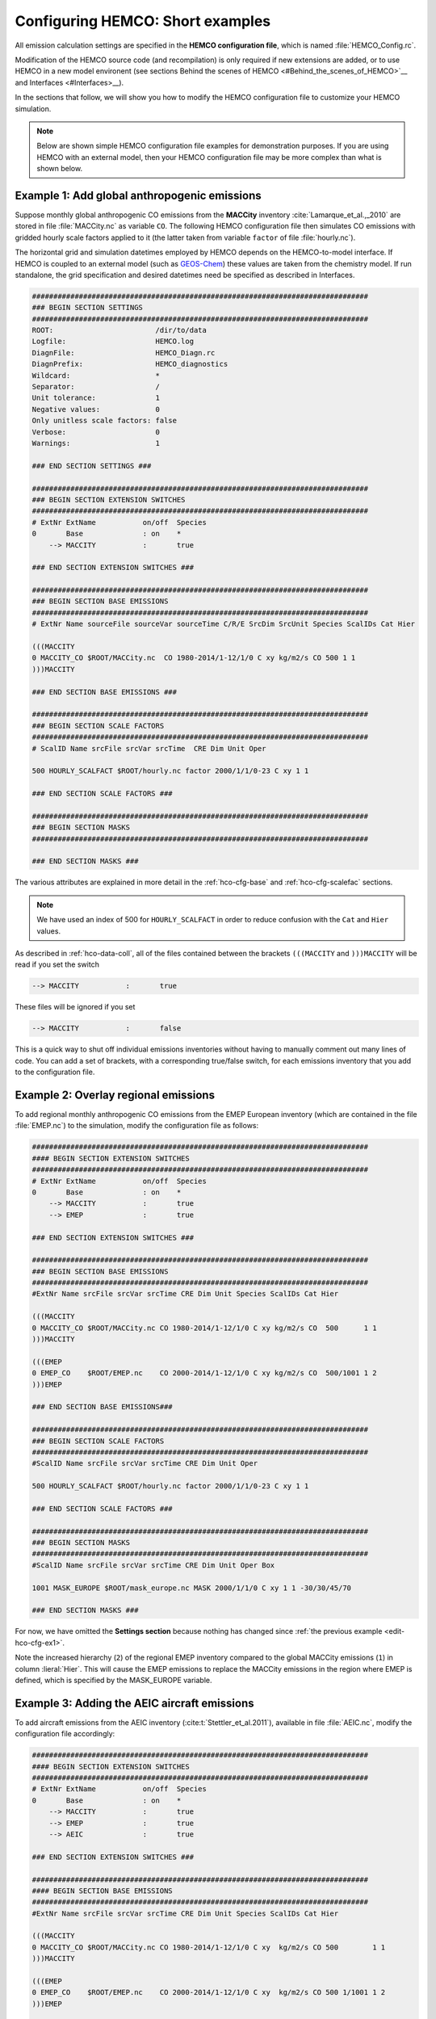 .. _edit-hco-cfg:

#################################
Configuring HEMCO: Short examples
#################################

All emission calculation settings are specified in the **HEMCO
configuration file**, which is named :file:`HEMCO_Config.rc`.

Modification of the HEMCO source code (and recompilation) is only
required if new extensions are added, or to use HEMCO in a new model
environent (see sections Behind the scenes of HEMCO
<#Behind_the_scenes_of_HEMCO>`__ and Interfaces <#Interfaces>__).

In the sections that follow, we will show you how to modify the HEMCO
configuration file to customize your HEMCO simulation.

.. note::

   Below are shown simple HEMCO configuration file examples for
   demonstration purposes.  If you are using HEMCO with an external
   model, then your HEMCO configuration file may be more complex than
   what is shown below.

.. _edit-hco-cfg-ex1:

=============================================
Example 1: Add global anthropogenic emissions
=============================================

Suppose monthly global anthropogenic CO emissions from the **MACCity**
inventory :cite:`Lamarque_et_al.,_2010` are stored in file
:file:`MACCity.nc` as variable :literal:`CO`. The following HEMCO
configuration file then simulates CO emissions with gridded
hourly scale factors applied to it (the latter taken from variable
:literal:`factor` of file :file:`hourly.nc`).

The horizontal grid and simulation datetimes employed by HEMCO depends
on the HEMCO-to-model interface. If HEMCO is coupled to an external
model (such as `GEOS-Chem <https://geos-chem.readthedocs.io>`_) these
values are taken from the chemistry model. If run standalone, the grid
specification and desired datetimes need be specified as described in
Interfaces.

.. code-block:: kconfig

   ###############################################################################
   ### BEGIN SECTION SETTINGS
   ###############################################################################
   ROOT:                        /dir/to/data
   Logfile:                     HEMCO.log
   DiagnFile:                   HEMCO_Diagn.rc
   DiagnPrefix:                 HEMCO_diagnostics
   Wildcard:                    *
   Separator:                   /
   Unit tolerance:              1
   Negative values:             0
   Only unitless scale factors: false
   Verbose:                     0
   Warnings:                    1

   ### END SECTION SETTINGS ###

   ###############################################################################
   ### BEGIN SECTION EXTENSION SWITCHES
   ###############################################################################
   # ExtNr ExtName           on/off  Species
   0       Base              : on    *
       --> MACCITY           :       true

   ### END SECTION EXTENSION SWITCHES ###

   ###############################################################################
   ### BEGIN SECTION BASE EMISSIONS
   ###############################################################################
   # ExtNr Name sourceFile sourceVar sourceTime C/R/E SrcDim SrcUnit Species ScalIDs Cat Hier

   (((MACCITY
   0 MACCITY_CO $ROOT/MACCity.nc  CO 1980-2014/1-12/1/0 C xy kg/m2/s CO 500 1 1
   )))MACCITY

   ### END SECTION BASE EMISSIONS ###

   ###############################################################################
   ### BEGIN SECTION SCALE FACTORS
   ###############################################################################
   # ScalID Name srcFile srcVar srcTime  CRE Dim Unit Oper

   500 HOURLY_SCALFACT $ROOT/hourly.nc factor 2000/1/1/0-23 C xy 1 1

   ### END SECTION SCALE FACTORS ###

   ###############################################################################
   ### BEGIN SECTION MASKS
   ###############################################################################

   ### END SECTION MASKS ###

The various attributes are explained in more detail in the
:ref:`hco-cfg-base` and :ref:`hco-cfg-scalefac` sections.

.. note::

   We have used an index of 500 for :literal:`HOURLY_SCALFACT` in
   order to reduce confusion with the :literal:`Cat` and
   :literal:`Hier` values.

As described in :ref:`hco-data-coll`, all of the files
contained between the brackets :literal:`(((MACCITY` and
:literal:`)))MACCITY` will be read if you set the switch

.. code-block:: text

   --> MACCITY           :       true

These files will be ignored if you set

.. code-block::

   --> MACCITY           :       false

This is a quick way to shut off individual emissions inventories without
having to manually comment out many lines of code. You can add a set of
brackets, with a corresponding true/false switch, for each emissions
inventory that you add to the configuration file.

.. _edit-hco-cfg-ex2:

=====================================
Example 2: Overlay regional emissions
=====================================

To add regional monthly anthropogenic CO emissions from the EMEP
European inventory (which are contained in the file :file:`EMEP.nc`)
to the simulation, modify the configuration file as follows:

.. code-block:: kconfig

    ###############################################################################
    #### BEGIN SECTION EXTENSION SWITCHES
    ###############################################################################
    # ExtNr ExtName           on/off  Species
    0       Base              : on    *
        --> MACCITY           :       true
        --> EMEP              :       true

    ### END SECTION EXTENSION SWITCHES ###

    ###############################################################################
    ### BEGIN SECTION BASE EMISSIONS
    ###############################################################################
    #ExtNr Name srcFile srcVar srcTime CRE Dim Unit Species ScalIDs Cat Hier

    (((MACCITY
    0 MACCITY_CO $ROOT/MACCity.nc CO 1980-2014/1-12/1/0 C xy kg/m2/s CO  500      1 1
    )))MACCITY

    (((EMEP
    0 EMEP_CO    $ROOT/EMEP.nc    CO 2000-2014/1-12/1/0 C xy kg/m2/s CO  500/1001 1 2
    )))EMEP

    ### END SECTION BASE EMISSIONS###

    ###############################################################################
    ### BEGIN SECTION SCALE FACTORS
    ###############################################################################
    #ScalID Name srcFile srcVar srcTime CRE Dim Unit Oper

    500 HOURLY_SCALFACT $ROOT/hourly.nc factor 2000/1/1/0-23 C xy 1 1

    ### END SECTION SCALE FACTORS ###

    ###############################################################################
    ### BEGIN SECTION MASKS
    ###############################################################################
    #ScalID Name srcFile srcVar srcTime CRE Dim Unit Oper Box

    1001 MASK_EUROPE $ROOT/mask_europe.nc MASK 2000/1/1/0 C xy 1 1 -30/30/45/70

    ### END SECTION MASKS ###

For now, we have omitted the **Settings section**  because nothing has
changed since :ref:`the previous example <edit-hco-cfg-ex1>`.

Note the increased hierarchy (:literal:`2`) of the regional EMEP
inventory compared to the global MACCity emissions (:literal:`1`) in
column :lieral:`Hier`. This will cause the EMEP emissions to replace
the MACCity emissions in the region where EMEP is defined, which is
specified by the MASK_EUROPE variable.

.. _edit-hco-cfg-ex3:

=============================================
Example 3: Adding the AEIC aircraft emissions
=============================================

To add aircraft emissions from the AEIC inventory
(:cite:t:`Stettler_et_al.2011`), available in file :file:`AEIC.nc`, modify the
configuration file accordingly:

.. code-block :: kconfig

   ###############################################################################
   #### BEGIN SECTION EXTENSION SWITCHES
   ###############################################################################
   # ExtNr ExtName           on/off  Species
   0       Base              : on    *
       --> MACCITY           :       true
       --> EMEP              :       true
       --> AEIC              :       true

   ### END SECTION EXTENSION SWITCHES ###

   ###############################################################################
   #### BEGIN SECTION BASE EMISSIONS
   ###############################################################################
   #ExtNr Name srcFile srcVar srcTime CRE Dim Unit Species ScalIDs Cat Hier

   (((MACCITY
   0 MACCITY_CO $ROOT/MACCity.nc CO 1980-2014/1-12/1/0 C xy  kg/m2/s CO 500        1 1
   )))MACCITY

   (((EMEP
   0 EMEP_CO    $ROOT/EMEP.nc    CO 2000-2014/1-12/1/0 C xy  kg/m2/s CO 500 1/1001 1 2
   )))EMEP

   (((AEIC
   0 AEIC_CO    $ROOT/AEIC.nc    CO 2005/1-12/1/0      C xyz kg/m2/s CO -          2 1
   )))AEIC

   ### END SECTION BASE EMISSIONS ###

Note the change in the emission category (column :literal:`Cat`) from
:literal:`1` to :literal:`2`.  In this example, category 1 represents
anthropogenic emissions and category 2 represents aircraft emissions.

.. _edit-hco-cfg-ex4:

========================================
Example 4: Add biomass burning emissions
========================================

GFED4 biomass burning emissions (Giglio et al, 2013), which are
implemented as a HEMCO Extension, can be added to the simulation by:

#. Adding the corresponding extension to section **Extension
   Switches**
#. Adding all the input data needed by GFED4 to section **Base
   Emissions**.

The extension number defined in the **Extension Switches** section
must match the corresponding :literal:`ExtNr` entry in the Base
Emissions section (in this example, :literal:`111`).

.. code-block:: kconfig

   ###############################################################################
   #### BEGIN SECTION EXTENSION SWITCHES
   ###############################################################################
   # ExtNr ExtName           on/off  Species
   0       Base              : on    *
       --> MACCITY           :       true
       --> EMEP              :       true
       --> AEIC              :       true
   #------------------------------------------------------------------------------
   111     GFED              : on    CO
       --> GFED3             :       false
       --> GFED4             :       true
       --> GFED_daily        :       false
       --> GFED_3hourly      :       false
       --> Scaling_CO        :       1.05

   ### END SECTION EXTENSION SWITCHES ###

   ###############################################################################
   #### BEGIN SECTION BASE EMISSIONS
   ###############################################################################
   #ExtNr Name srcFile srcVar srcTime CRE Dim Unit Species ScalIDs Cat Hier

   (((MACCITY
   0 MACCITY_CO $ROOT/MACCity.nc  CO 1980-2014/1-12/1/0 C xy  kg/m2/s CO 500      1 1
   )))MACCITY

   (((EMEP
   0 EMEP_CO    $ROOT/EMEP.nc     CO 2000-2014/1-12/1/0 C xy  kg/m2/s CO 500/1001 1 2
   )))EMEP

   (((AEIC
   0 AEIC_CO    $ROOT/AEIC.nc     CO 2005/1-12/1/0      C xyz kg/m2/s CO -        2 1
   )))AEIC

   ###############################################################################
   ###  BEGIN SECTION EXTENSION DATA (subsection of BASE EMISSIONS SECTION
   ###
   ### These fields are needed by the extensions listed above. The assigned ExtNr
   ### must match the ExtNr entry in section 'Extension switches'. These fields
   ### are only read if the extension is enabled.  The fields are imported by the
   ### extensions by field name.  The name given here must match the name used
   ### in the extension's source code.
   ###############################################################################

   # --- GFED biomass burning emissions (Extension 111) ---
   111 GFED_HUMTROP    $ROOT/GFED3/v2014-10/GFED3_humtropmap.nc              humtrop           2000/1/1/0             C xy 1         * - 1 1

   (((GFED3
   111 GFED_WDL        $ROOT/GFED3/v2014-10/GFED3_gen.1x1.$YYYY.nc           GFED3_BB__WDL_DM  1997-2011/1-12/01/0    C xy kgDM/m2/s * - 1 1
   111 GFED_AGW        $ROOT/GFED3/v2014-10/GFED3_gen.1x1.$YYYY.nc           GFED3_BB__AGW_DM  1997-2011/1-12/01/0    C xy kgDM/m2/s * - 1 1
   111 GFED_DEF        $ROOT/GFED3/v2014-10/GFED3_gen.1x1.$YYYY.nc           GFED3_BB__DEF_DM  1997-2011/1-12/01/0    C xy kgDM/m2/s * - 1 1
   111 GFED_FOR        $ROOT/GFED3/v2014-10/GFED3_gen.1x1.$YYYY.nc           GFED3_BB__FOR_DM  1997-2011/1-12/01/0    C xy kgDM/m2/s * - 1 1
   111 GFED_PET        $ROOT/GFED3/v2014-10/GFED3_gen.1x1.$YYYY.nc           GFED3_BB__PET_DM  1997-2011/1-12/01/0    C xy kgDM/m2/s * - 1 1
   111 GFED_SAV        $ROOT/GFED3/v2014-10/GFED3_gen.1x1.$YYYY.nc           GFED3_BB__SAV_DM  1997-2011/1-12/01/0    C xy kgDM/m2/s * - 1 1
   )))GFED3

   (((GFED4
   111 GFED_WDL        $ROOT/GFED4/v2015-03/GFED4_gen.025x025.$YYYY.nc       WDL_DM            2000-2013/1-12/01/0    C xy kg/m2/s   * - 1 1
   111 GFED_AGW        $ROOT/GFED4/v2015-03/GFED4_gen.025x025.$YYYY.nc       AGW_DM            2000-2013/1-12/01/0    C xy kg/m2/s   * - 1 1
   111 GFED_DEF        $ROOT/GFED4/v2015-03/GFED4_gen.025x025.$YYYY.nc       DEF_DM            2000-2013/1-12/01/0    C xy kg/m2/s   * - 1 1
   111 GFED_FOR        $ROOT/GFED4/v2015-03/GFED4_gen.025x025.$YYYY.nc       FOR_DM            2000-2013/1-12/01/0    C xy kg/m2/s   * - 1 1
   111 GFED_PET        $ROOT/GFED4/v2015-03/GFED4_gen.025x025.$YYYY.nc       PET_DM            2000-2013/1-12/01/0    C xy kg/m2/s   * - 1 1
   111 GFED_SAV        $ROOT/GFED4/v2015-03/GFED4_gen.025x025.$YYYY.nc       SAV_DM            2000-2013/1-12/01/0    C xy kg/m2/s   * - 1 1
   )))GFED4

   (((GFED_daily
   111 GFED_FRAC_DAY   $ROOT/GFED3/v2014-10/GFED3_dailyfrac_gen.1x1.$YYYY.nc GFED3_BB__DAYFRAC 2002-2011/1-12/1-31/0  C xy 1         * - 1 1
   )))GFED_daily

   (((GFED_3hourly
   111 GFED_FRAC_3HOUR $ROOT/GFED3/v2014-10/GFED3_3hrfrac_gen.1x1.$YYYY.nc   GFED3_BB__HRFRAC  2002-2011/1-12/01/0-23 C xy 1         * - 1 1
   )))GFED_3hourly

   ### END SECTION BASE EMISSIONS ###

As in the previous examples, the tags beginning with :literal:`(((` and
:literal:`)))` denote options that can be toggled on or off in the
Extension Switches section. For example, if you wanted to use GFED3
biomass emissions instead of GFED4, you would set the switch for GFED3
to true and the switch for GFED4 to false.

Scale factors and other extension options (e.g. :literal:`Scaling_CO`)
can be specified in the Extension Switches section.

.. _edit-hco-cfg-ex5:

===============================================
Example 5: Tell HEMCO to use additional species
===============================================

The HEMCO configuration file can hold emission specifications of as
many species as desired. For example, to add anthropogenic NO
emissions from the MACCity inventory, modify the HEMCO configuration
file as shown:

.. code-block:: kconfig

   ###############################################################################
   #### BEGIN SECTION BASE EMISSIONS
   ###############################################################################
   #ExtNr Name srcFile srcVar srcTime CRE Dim Unit Species ScalIDs Cat Hier

   (((MACCITY
   0 MACCITY_CO $ROOT/MACCity.nc CO 1980-2014/1-12/1/0 C xy kg/m2/s CO 500 1 1
   0 MACCITY_NO $ROOT/MACCity.nc NO 1980-2014/1-12/1/0 C xy kg/m2/s NO 500 1 1
   )))MACCITY

To include NO in GFED, we can just add NO to the list of species that
GFED will process in the Extension Switches section.

.. code-block:: kconfig

   ###############################################################################
   #### BEGIN SECTION EXTENSION SWITCHES
   ###############################################################################
   # ExtNr ExtName           on/off  Species
   0       Base              : on    *
       --> MACCITY           :       true
       --> EMEP              :       true
       --> AEIC              :       true
   #------------------------------------------------------------------------------
   111     GFED              : on    CO/NO
       --> GFED3             :       false
       --> GFED4             :       true
       --> GFED_daily        :       false
       --> GFED_3hourly      :       false
       --> Scaling_CO        :       1.05

Finally, let's add sulfate emissions to the simulation. Emissions of
SO4 are approximated from the MACCity SO2 data, assuming that SO4
constitutes 3.1% of the SO2 emissions. The final configuration file
now looks like this:

.. code-block:: kconfig

   ###############################################################################
   #### BEGIN SECTION SETTINGS
   ###############################################################################
   ROOT:                        /dir/to/data
   Logfile:                     HEMCO.log
   DiagnFile:                   HEMCO_Diagn.rc
   DiagnPrefix:                 HEMCO_diagnostics
   Wildcard:                    *
   Separator:                   /
   Unit tolerance:              1
   Negative values:             0
   Only unitless scale factors: false
   Verbose:                     0
   Warnings:                    1

   ### END SECTION SETTINGS ###

   ###############################################################################
   ### BEGIN SECTION EXTENSION SWITCHES
   ###############################################################################
   # ExtNr ExtName           on/off  Species
   0       Base              : on    *
       --> MACCITY           :       true
       --> EMEP              :       true
       --> AEIC              :       true
   #------------------------------------------------------------------------------
   111     GFED              : on    CO/NO/SO2
       --> GFED3             :       false
       --> GFED4             :       true
       --> GFED_daily        :       false
       --> GFED_3hourly      :       false
       --> Scaling_CO        :       1.05

   ### END SECTION EXTENSION SWITCHES ###

   ###############################################################################
   #### BEGIN SECTION BASE EMISSIONS
   ###############################################################################
   #ExtNr Name srcFile srcVar srcTime CRE Dim Unit Species ScalIDs Cat Hier
   (((MACCITY
   0 MACCITY_CO  $ROOT/MACCity.nc CO  1980-2014/1-12/1/0 C xy  kg/m2/s CO  500     1 1
   0 MACCITY_NO  $ROOT/MACCity.nc NO  1980-2014/1-12/1/0 C xy  kg/m2/s NO  500     1 1
   0 MACCITY_SO2 $ROOT/MACCity.nc SO2 1980-2014/1-12/1/0 C xy  kg/m2/s SO2 -       1 1
   0 MACCITY_SO4 -                -   -                  - -   -       SO4 600     1 1
   )))MACCITY

   (((EMEP
   0 EMEP_CO     $ROOT/EMEP.nc     CO 2000-2014/1-12/1/0 C xy  kg/m2/s CO 500/1001 1 2
   )))EMEP

   (((AEIC
   0 AEIC_CO     $ROOT/AEIC.nc     CO 2005/1-12/1/0      C xyz kg/m2/s CO -        2 1
   )))AEIC

   ###############################################################################
   ###  BEGIN SECTION EXTENSION DATA (subsection of BASE EMISSIONS SECTION
   ###
   ### These fields are needed by the extensions listed above. The assigned ExtNr
   ### must match the ExtNr entry in section 'Extension switches'. These fields
   ### are only read if the extension is enabled.  The fields are imported by the
   ### extensions by field name.  The name given here must match the name used
   ### in the extension's source code.
   ##############################################################################

   # --- GFED biomass burning emissions (Extension 111) ---
   111 GFED_HUMTROP    $ROOT/GFED3/v2014-10/GFED3_humtropmap.nc              humtrop           2000/1/1/0             C xy 1         * - 1 1

   (((GFED3
   111 GFED_WDL        $ROOT/GFED3/v2014-10/GFED3_gen.1x1.$YYYY.nc           GFED3_BB__WDL_DM  1997-2011/1-12/01/0    C xy kgDM/m2/s * - 1 1
   111 GFED_AGW        $ROOT/GFED3/v2014-10/GFED3_gen.1x1.$YYYY.nc           GFED3_BB__AGW_DM  1997-2011/1-12/01/0    C xy kgDM/m2/s * - 1 1
   111 GFED_DEF        $ROOT/GFED3/v2014-10/GFED3_gen.1x1.$YYYY.nc           GFED3_BB__DEF_DM  1997-2011/1-12/01/0    C xy kgDM/m2/s * - 1 1
   111 GFED_FOR        $ROOT/GFED3/v2014-10/GFED3_gen.1x1.$YYYY.nc           GFED3_BB__FOR_DM  1997-2011/1-12/01/0    C xy kgDM/m2/s * - 1 1
   111 GFED_PET        $ROOT/GFED3/v2014-10/GFED3_gen.1x1.$YYYY.nc           GFED3_BB__PET_DM  1997-2011/1-12/01/0    C xy kgDM/m2/s * - 1 1
   111 GFED_SAV        $ROOT/GFED3/v2014-10/GFED3_gen.1x1.$YYYY.nc           GFED3_BB__SAV_DM  1997-2011/1-12/01/0    C xy kgDM/m2/s * - 1 1
   )))GFED3

   (((GFED4
   111 GFED_WDL        $ROOT/GFED4/v2015-03/GFED4_gen.025x025.$YYYY.nc       WDL_DM            2000-2013/1-12/01/0    C xy kg/m2/s   * - 1 1
   111 GFED_AGW        $ROOT/GFED4/v2015-03/GFED4_gen.025x025.$YYYY.nc       AGW_DM            2000-2013/1-12/01/0    C xy kg/m2/s   * - 1 1
   111 GFED_DEF        $ROOT/GFED4/v2015-03/GFED4_gen.025x025.$YYYY.nc       DEF_DM            2000-2013/1-12/01/0    C xy kg/m2/s   * - 1 1
   111 GFED_FOR        $ROOT/GFED4/v2015-03/GFED4_gen.025x025.$YYYY.nc       FOR_DM            2000-2013/1-12/01/0    C xy kg/m2/s   * - 1 1
   111 GFED_PET        $ROOT/GFED4/v2015-03/GFED4_gen.025x025.$YYYY.nc       PET_DM            2000-2013/1-12/01/0    C xy kg/m2/s   * - 1 1
   111 GFED_SAV        $ROOT/GFED4/v2015-03/GFED4_gen.025x025.$YYYY.nc       SAV_DM            2000-2013/1-12/01/0    C xy kg/m2/s   * - 1 1
   )))GFED4

   (((GFED_daily
   111 GFED_FRAC_DAY   $ROOT/GFED3/v2014-10/GFED3_dailyfrac_gen.1x1.$YYYY.nc GFED3_BB__DAYFRAC 2002-2011/1-12/1-31/0  C xy 1         * - 1 1
   )))GFED_daily

   (((GFED_3hourly
   111 GFED_FRAC_3HOUR $ROOT/GFED3/v2014-10/GFED3_3hrfrac_gen.1x1.$YYYY.nc   GFED3_BB__HRFRAC  2002-2011/1-12/01/0-23 C xy 1         * - 1 1
   )))GFED_3hourly

   ### END SECTION BASE EMISSIONS ###

   ###############################################################################
   #### BEGIN SECTION SCALE FACTORS
   ###############################################################################
   # ScalID Name srcFile srcVar srcTime CRE Dim Unit Oper

   500 HOURLY_SCALFACT $ROOT/hourly.nc factor  2000/1/1/0-23 C xy 1 1
   600 SO2toSO4        0.031           -       -             - -  1 1

   ### END SECTION SCALE FACTORS ###

   ###############################################################################
   #### BEGIN SECTION MASKS
   ###############################################################################
   #ScalID Name srcFile srcVar srcTime CRE Dim Unit Oper Box

   1001 MASK_EUROPE $ROOT/mask_europe.nc MASK 2000/1/1/0 C xy 1 1 -30/30/45/70

   ### END SECTION MASKS ###

.. _edit-hco-cfg-ex6:

======================================================================================
Example 6: Add inventories that do not separate out biofuels and/or trash emissions
======================================================================================

Several emissions inventories (e.g. CEDS and EDGAR) lump biofuels
and/or and trash emissions together with anthropogenic emissions. For
inventories such as these, HEMCO allows you to specify up to 3
multiple categories for each species listing in the HEMCO
configuration file. All of the emissions will go into the first listed
category, and the other listed categories will be set to zero.

In this example, all NO emissions from the EDGAR inventory power
sector will be placed into the the anthropogenic emissions category
(:literal:`Cat=1`), while the biofuel emissions category (Cat=2) will
be set to zero.

.. code-block:: kconfig

   0 EDGAR_NO_POW EDGAR_v43.NOx.POW.0.1x0.1.nc emi_nox 1970-2010/1/1/0 C xy kg/m2/s NO 1201/25/115  1/2  2

In this example, all NO emissions from CEDS inventory agriculture
sector will be placed into the the anthropogenic emissions category
(:literal:`Cat=1`), while the biofuel emissions category
(:literal:`Cat=2`) and trash emissions category (:literal:`Cat=12`)
will be set to zero.

.. code-block:: kconfig

   0 CEDS_NO_AGR NO-em-anthro_CMIP_CEDS_$YYYY.nc  NO_agr 1750-2014/1-12/1/0 C xy kg/m2/s NO  25 1/2/12 5
